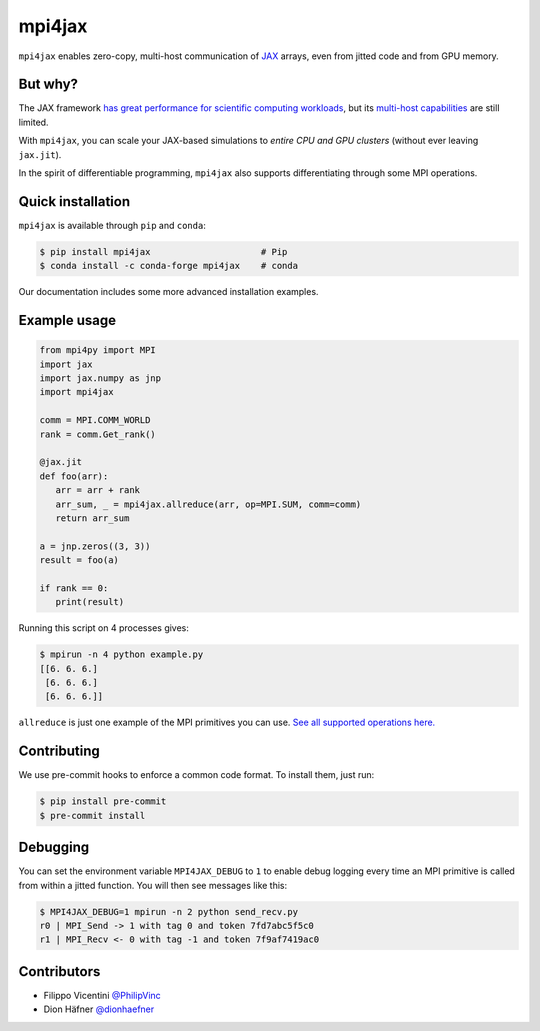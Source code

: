 mpi4jax
=======

|Tests| |codecov| |pypi| |Conda Recipe| |Documentation Status|

``mpi4jax`` enables zero-copy, multi-host communication of `JAX <https://jax.readthedocs.io/>`_ arrays, even from jitted code and from GPU memory.


But why?
--------

The JAX framework `has great performance for scientific computing workloads <https://github.com/dionhaefner/pyhpc-benchmarks>`_, but its `multi-host capabilities <https://jax.readthedocs.io/en/latest/jax.html#jax.pmap>`_ are still limited.

With ``mpi4jax``, you can scale your JAX-based simulations to *entire CPU and GPU clusters* (without ever leaving ``jax.jit``).

In the spirit of differentiable programming, ``mpi4jax`` also supports differentiating through some MPI operations.


Quick installation
------------------

``mpi4jax`` is available through ``pip`` and ``conda``:

.. code:: bash

   $ pip install mpi4jax                     # Pip
   $ conda install -c conda-forge mpi4jax    # conda

Our documentation includes some more advanced installation examples.


Example usage
-------------

.. code:: python

   from mpi4py import MPI
   import jax
   import jax.numpy as jnp
   import mpi4jax

   comm = MPI.COMM_WORLD
   rank = comm.Get_rank()

   @jax.jit
   def foo(arr):
      arr = arr + rank
      arr_sum, _ = mpi4jax.allreduce(arr, op=MPI.SUM, comm=comm)
      return arr_sum

   a = jnp.zeros((3, 3))
   result = foo(a)

   if rank == 0:
      print(result)

Running this script on 4 processes gives:

.. code:: bash

   $ mpirun -n 4 python example.py
   [[6. 6. 6.]
    [6. 6. 6.]
    [6. 6. 6.]]

``allreduce`` is just one example of the MPI primitives you can use. `See all supported operations here. <https://mpi4jax.readthedocs.org/en/latest/api.html>`_


Contributing
------------

We use pre-commit hooks to enforce a common code format. To install
them, just run:

.. code:: bash

   $ pip install pre-commit
   $ pre-commit install


Debugging
---------

You can set the environment variable ``MPI4JAX_DEBUG`` to ``1`` to
enable debug logging every time an MPI primitive is called from within a
jitted function. You will then see messages like this:

.. code:: bash

   $ MPI4JAX_DEBUG=1 mpirun -n 2 python send_recv.py
   r0 | MPI_Send -> 1 with tag 0 and token 7fd7abc5f5c0
   r1 | MPI_Recv <- 0 with tag -1 and token 7f9af7419ac0


Contributors
------------

-  Filippo Vicentini `@PhilipVinc <https://github.com/PhilipVinc>`_
-  Dion Häfner `@dionhaefner <https://github.com/dionhaefner>`_

.. |Tests| image:: https://github.com/mpi4jax/mpi4jax/workflows/Tests/badge.svg
   :target: https://github.com/mpi4jax/mpi4jax/actions?query=branch%3Amaster
.. |codecov| image:: https://codecov.io/gh/mpi4jax/mpi4jax/branch/master/graph/badge.svg
   :target: https://codecov.io/gh/mpi4jax/mpi4jax
.. |pypi| image:: https://img.shields.io/pypi/v/mpi4jax
   :target: https://pypi.org/project/mpi4jax/
.. |Conda Recipe| image:: https://img.shields.io/badge/recipe-mpi4jax-green.svg
   :target: https://anaconda.org/conda-forge/mpi4jax
.. |Documentation Status| image:: https://readthedocs.org/projects/mpi4jax/badge/?version=latest
   :target: https://mpi4jax.readthedocs.io/en/latest/?badge=latest
